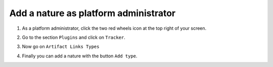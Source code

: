Add a nature as platform administrator
======================================

1. As a platform administrator, click the two red wheels icon at the top right of your screen.

.. image:: /images/how-to/administration/permission-delegation-platform-administrator-2.png
   :alt: permission delegation interface

2. Go to the section ``Plugins`` and click on ``Tracker``.

.. image:: /images/how-to/administration/plugins-tracker.png
   :alt: link tracker

3. Now go on ``Artifact Links Types``

.. image:: /images/how-to/administration/artifact-links-types.png
   :alt: link artifact links types

4. Finally you can add a nature with the button ``Add type``.

.. image:: /images/how-to/administration/button-add-nature.png
   :alt: button nature